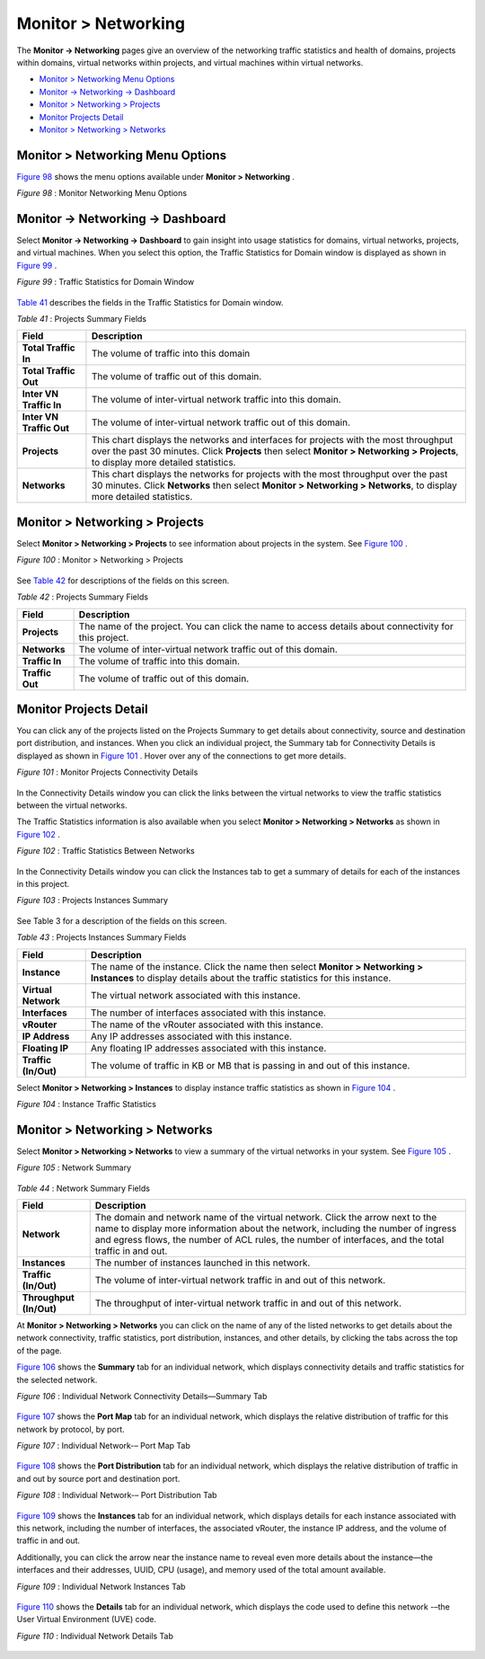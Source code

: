 .. This work is licensed under the Creative Commons Attribution 4.0 International License.
   To view a copy of this license, visit http://creativecommons.org/licenses/by/4.0/ or send a letter to Creative Commons, PO Box 1866, Mountain View, CA 94042, USA.

====================
Monitor > Networking
====================

The **Monitor -> Networking** pages give an overview of the networking traffic statistics and health of domains, projects within domains, virtual networks within projects, and virtual machines within virtual networks.

-  `Monitor > Networking Menu Options`_ 


-  `Monitor -> Networking -> Dashboard`_ 


-  `Monitor > Networking > Projects`_ 


-  `Monitor Projects Detail`_ 


-  `Monitor > Networking > Networks`_ 



Monitor > Networking Menu Options
=================================

`Figure 98`_ shows the menu options available under **Monitor > Networking** .

.. _Figure 98: 

*Figure 98* : Monitor Networking Menu Options

.. figure:: 64512.gif


Monitor -> Networking -> Dashboard
==================================

Select **Monitor -> Networking -> Dashboard** to gain insight into usage statistics for domains, virtual networks, projects, and virtual machines. When you select this option, the Traffic Statistics for Domain window is displayed as shown in `Figure 99`_ .

.. _Figure 99: 

*Figure 99* : Traffic Statistics for Domain Window

.. figure:: s041588.gif

`Table 41`_ describes the fields in the Traffic Statistics for Domain window.

.. _Table 41: 


*Table 41* : Projects Summary Fields

+-----------------------------------+-----------------------------------+
| Field                             | Description                       |
+===================================+===================================+
| **Total Traffic In**              | The volume of traffic into this   |
|                                   | domain                            |
+-----------------------------------+-----------------------------------+
| **Total Traffic Out**             | The volume of traffic out of this |
|                                   | domain.                           |
+-----------------------------------+-----------------------------------+
| **Inter VN Traffic In**           | The volume of inter-virtual       |
|                                   | network traffic into this domain. |
+-----------------------------------+-----------------------------------+
| **Inter VN Traffic Out**          | The volume of inter-virtual       |
|                                   | network traffic out of this       |
|                                   | domain.                           |
+-----------------------------------+-----------------------------------+
| **Projects**                      | This chart displays the networks  |
|                                   | and interfaces for projects with  |
|                                   | the most throughput over the past |
|                                   | 30 minutes. Click **Projects**    |
|                                   | then select **Monitor >           |
|                                   | Networking > Projects**, to       |
|                                   | display more detailed statistics. |
+-----------------------------------+-----------------------------------+
| **Networks**                      | This chart displays the networks  |
|                                   | for projects with the most        |
|                                   | throughput over the past 30       |
|                                   | minutes. Click **Networks** then  |
|                                   | select **Monitor > Networking >   |
|                                   | Networks**, to display more       |
|                                   | detailed statistics.              |
+-----------------------------------+-----------------------------------+


Monitor > Networking > Projects
===============================

Select **Monitor > Networking > Projects** to see information about projects in the system. See `Figure 100`_ .

.. _Figure 100: 

*Figure 100* : Monitor > Networking > Projects

.. figure:: s041589.gif

See `Table 42`_ for descriptions of the fields on this screen.

.. _Table 42: 


*Table 42* : Projects Summary Fields

+-----------------------------------+-----------------------------------+
| Field                             | Description                       |
+===================================+===================================+
| **Projects**                      | The name of the project. You can  |
|                                   | click the name to access details  |
|                                   | about connectivity for this       |
|                                   | project.                          |
+-----------------------------------+-----------------------------------+
| **Networks**                      | The volume of inter-virtual       |
|                                   | network traffic out of this       |
|                                   | domain.                           |
+-----------------------------------+-----------------------------------+
| **Traffic In**                    | The volume of traffic into this   |
|                                   | domain.                           |
+-----------------------------------+-----------------------------------+
| **Traffic Out**                   | The volume of traffic out of this |
|                                   | domain.                           |
+-----------------------------------+-----------------------------------+


Monitor Projects Detail
=======================

You can click any of the projects listed on the Projects Summary to get details about connectivity, source and destination port distribution, and instances. When you click an individual project, the Summary tab for Connectivity Details is displayed as shown in `Figure 101`_ . Hover over any of the connections to get more details.

.. _Figure 101: 

*Figure 101* : Monitor Projects Connectivity Details

.. figure:: s041846.gif

In the Connectivity Details window you can click the links between the virtual networks to view the traffic statistics between the virtual networks.

The Traffic Statistics information is also available when you select **Monitor > Networking > Networks** as shown in `Figure 102`_ .

.. _Figure 102: 

*Figure 102* : Traffic Statistics Between Networks

.. figure:: s041590.gif

In the Connectivity Details window you can click the Instances tab to get a summary of details for each of the instances in this project.

.. _Figure 103: 

*Figure 103* : Projects Instances Summary

.. figure:: s041593.gif

See Table 3 for a description of the fields on this screen.

.. _Table 43: 


*Table 43* : Projects Instances Summary Fields

+-----------------------------------+-----------------------------------+
| Field                             | Description                       |
+===================================+===================================+
| **Instance**                      | The name of the instance. Click   |
|                                   | the name then select **Monitor >  |
|                                   | Networking > Instances** to       |
|                                   | display details about the traffic |
|                                   | statistics for this instance.     |
+-----------------------------------+-----------------------------------+
| **Virtual Network**               | The virtual network associated    |
|                                   | with this instance.               |
+-----------------------------------+-----------------------------------+
| **Interfaces**                    | The number of interfaces          |
|                                   | associated with this instance.    |
+-----------------------------------+-----------------------------------+
| **vRouter**                       | The name of the vRouter           |
|                                   | associated with this instance.    |
+-----------------------------------+-----------------------------------+
| **IP Address**                    | Any IP addresses associated with  |
|                                   | this instance.                    |
+-----------------------------------+-----------------------------------+
| **Floating IP**                   | Any floating IP addresses         |
|                                   | associated with this instance.    |
+-----------------------------------+-----------------------------------+
| **Traffic (In/Out)**              | The volume of traffic in KB or MB |
|                                   | that is passing in and out of     |
|                                   | this instance.                    |
+-----------------------------------+-----------------------------------+

Select **Monitor > Networking > Instances** to display instance traffic statistics as shown in `Figure 104`_ .

.. _Figure 104: 

*Figure 104* : Instance Traffic Statistics

.. figure:: s041595.gif


Monitor > Networking > Networks
===============================

Select **Monitor > Networking > Networks** to view a summary of the virtual networks in your system. See `Figure 105`_ .

.. _Figure 105: 

*Figure 105* : Network Summary

.. figure:: s041873.gif

.. _Table 44: 


*Table 44* : Network Summary Fields

+-----------------------------------+-----------------------------------+
| Field                             | Description                       |
+===================================+===================================+
| **Network**                       | The domain and network name of    |
|                                   | the virtual network. Click the    |
|                                   | arrow next to the name to display |
|                                   | more information about the        |
|                                   | network, including the number of  |
|                                   | ingress and egress flows, the     |
|                                   | number of ACL rules, the number   |
|                                   | of interfaces, and the total      |
|                                   | traffic in and out.               |
+-----------------------------------+-----------------------------------+
| **Instances**                     | The number of instances launched  |
|                                   | in this network.                  |
+-----------------------------------+-----------------------------------+
| **Traffic (In/Out)**              | The volume of inter-virtual       |
|                                   | network traffic in and out of     |
|                                   | this network.                     |
+-----------------------------------+-----------------------------------+
| **Throughput (In/Out)**           | The throughput of inter-virtual   |
|                                   | network traffic in and out of     |
|                                   | this network.                     |
+-----------------------------------+-----------------------------------+

At **Monitor > Networking > Networks** you can click on the name of any of the listed networks to get details about the network connectivity, traffic statistics, port distribution, instances, and other details, by clicking the tabs across the top of the page.

`Figure 106`_ shows the **Summary** tab for an individual network, which displays connectivity details and traffic statistics for the selected network.

.. _Figure 106: 

*Figure 106* : Individual Network Connectivity Details—Summary Tab

.. figure:: s041874.gif

`Figure 107`_ shows the **Port Map** tab for an individual network, which displays the relative distribution of traffic for this network by protocol, by port.

.. _Figure 107: 

*Figure 107* : Individual Network-– Port Map Tab

.. figure:: s041875.gif

`Figure 108`_ shows the **Port Distribution** tab for an individual network, which displays the relative distribution of traffic in and out by source port and destination port.

.. _Figure 108: 

*Figure 108* : Individual Network-– Port Distribution Tab

.. figure:: s041876.gif

`Figure 109`_ shows the **Instances** tab for an individual network, which displays details for each instance associated with this network, including the number of interfaces, the associated vRouter, the instance IP address, and the volume of traffic in and out.

Additionally, you can click the arrow near the instance name to reveal even more details about the instance—the interfaces and their addresses, UUID, CPU (usage), and memory used of the total amount available.

.. _Figure 109: 

*Figure 109* : Individual Network Instances Tab

.. figure:: s041877.gif

`Figure 110`_ shows the **Details** tab for an individual network, which displays the code used to define this network -–the User Virtual Environment (UVE) code.

.. _Figure 110: 

*Figure 110* : Individual Network Details Tab

.. figure:: s041878.gif

